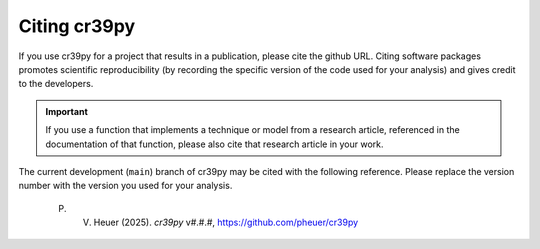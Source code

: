 .. _citation:

Citing cr39py
=============

If you use cr39py for a project that results in a publication, please cite the github URL.
Citing software packages promotes scientific reproducibility (by recording the specific version of the code used for your analysis) and gives credit to
the developers.

.. important::

   If you use a function that implements a technique or model from a research article, referenced in the
   documentation of that function, please also cite that research article in your work.

The current development (``main``) branch of cr39py may be cited with the following
reference. Please replace the version number with the version you used for your analysis.

   P. V. Heuer (2025). *cr39py* v#.#.#, https://github.com/pheuer/cr39py
